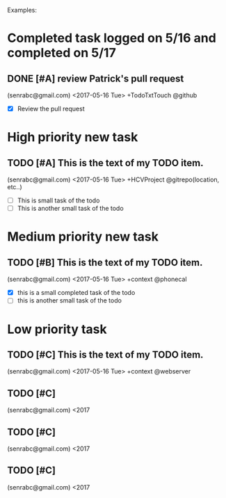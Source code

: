 # keepATODO.com
# Keep A TODO LIST: (There is always lots of stuff TODO, so just do it ;)
Examples:

* Completed task logged on 5/16 and completed on 5/17
** DONE [#A] review Patrick's pull request 
CLOSED: [2017-05-17 Wed 09:45]
(senrabc@gmail.com) <2017-05-16 Tue> +TodoTxtTouch @github
- [X] Review the pull request 
* High priority new task
** TODO [#A] This is the text of my TODO item.
(senrabc@gmail.com) <2017-05-16 Tue> +HCVProject @gitrepo(location, etc..)
- [ ] This is small task of the todo
- [ ] This is another small task of the todo

* Medium priority new task
** TODO [#B] This is the text of my TODO item. 
(senrabc@gmail.com) <2017-05-16 Tue> +context @phonecal
- [X] this is a small completed task of the todo
- [ ] this is another small task of the todo 

* Low priority task
** TODO [#C]  This is the text of my TODO item. 
(senrabc@gmail.com) <2017-05-16 Tue> +context @webserver


** TODO [#C] 
(senrabc@gmail.com) <2017
** TODO [#C]
(senrabc@gmail.com) <2017
** TODO [#C]  
(senrabc@gmail.com) <2017
